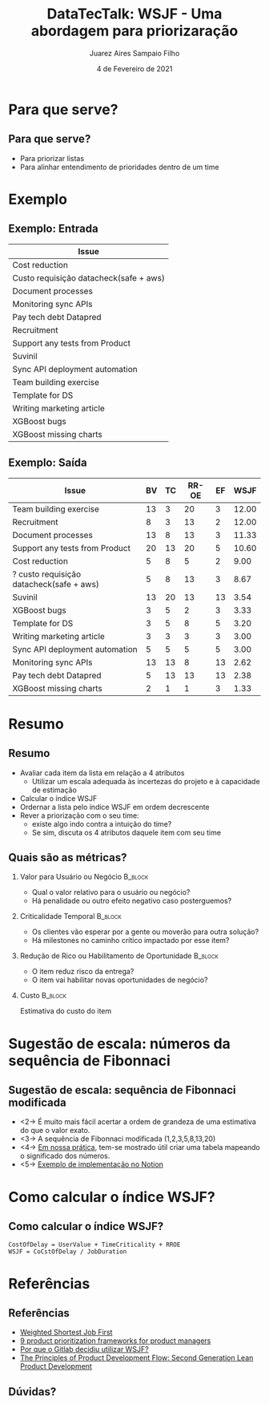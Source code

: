 #+TITLE:     DataTecTalk: WSJF - Uma abordagem para priorizaração
#+AUTHOR:    Juarez Aires Sampaio Filho
#+EMAIL:     jz@datarisk.io
#+DATE:      4 de Fevereiro de 2021
#+OPTIONS: H:2 toc:t num:t
#+LATEX_CLASS: beamer
#+LATEX_CLASS_OPTIONS: [presentation]
#+BEAMER_THEME: Madrid
#+COLUMNS: %45ITEM %10BEAMER_ENV(Env) %10BEAMER_ACT(Act) %4BEAMER_COL(Col)

* Para que serve?

** Para que serve?
   #+ATTR_BEAMER: :overlay +-
  - Para priorizar listas
  - Para alinhar entendimento de prioridades dentro de um time

* Exemplo

** Exemplo: Entrada

     | Issue                                  |
     |----------------------------------------|
     | Cost reduction                         |
     | Custo requisição datacheck(safe + aws) |
     | Document processes                     |
     | Monitoring sync APIs                   |
     | Pay tech debt Datapred                 |
     | Recruitment                            |
     | Support any tests from Product         |
     | Suvinil                                |
     | Sync API deployment automation         |
     | Team building exercise                 |
     | Template for DS                        |
     | Writing marketing article              |
     | XGBoost bugs                           |
     | XGBoost missing charts                 |

** Exemplo: Saída
#+LaTeX: \resizebox{\textwidth}{!}{
  | Issue                                    | BV | TC | RR-OE | EF |  WSJF |
  |------------------------------------------+----+----+-------+----+-------|
  | Team building exercise                   | 13 |  3 |    20 |  3 | 12.00 |
  | Recruitment                              |  8 |  3 |    13 |  2 | 12.00 |
  | Document processes                       | 13 |  8 |    13 |  3 | 11.33 |
  | Support any tests from Product           | 20 | 13 |    20 |  5 | 10.60 |
  | Cost reduction                           |  5 |  8 |     5 |  2 |  9.00 |
  | ? custo requisição datacheck(safe + aws) |  5 |  8 |    13 |  3 |  8.67 |
  | Suvinil                                  | 13 | 20 |    13 | 13 |  3.54 |
  | XGBoost bugs                             |  3 |  5 |     2 |  3 |  3.33 |
  | Template for DS                          |  3 |  5 |     8 |  5 |  3.20 |
  | Writing marketing article                |  3 |  3 |     3 |  3 |  3.00 |
  | Sync API deployment automation           |  5 |  5 |     5 |  5 |  3.00 |
  | Monitoring sync APIs                     | 13 | 13 |     8 | 13 |  2.62 |
  | Pay tech debt Datapred                   |  5 | 13 |    13 | 13 |  2.38 |
  | XGBoost missing charts                   |  2 |  1 |     1 |  3 |  1.33 |
#+LaTeX: }

* Resumo

** Resumo
   #+ATTR_BEAMER: :overlay +-
   - Avaliar cada item da lista em relação a 4 atributos
     - Utilizar um escala adequada às incertezas do projeto e à
       capacidade de estimação
   - Calcular o índice WSJF
   - Ordernar a lista pelo índice WSJF em ordem decrescente
   - Rever a priorização com o seu time:
     - existe algo indo contra a intuição do time?
     - Se sim, discuta os 4 atributos daquele item com seu time

** Quais são as métricas?
*** Valor para Usuário ou Negócio                                   :B_block:
    :PROPERTIES:
    :BEAMER_env: block
    :BEAMER_act: <2->
    :END:
   - Qual o valor relativo para o usuário ou negócio?
   - Há penalidade ou outro efeito negativo caso posterguemos?

*** Criticalidade Temporal :B_block:
    :PROPERTIES:
    :BEAMER_env: block
    :BEAMER_act: <3->
    :END:
    - Os clientes vão esperar por a gente ou moverão para outra solução?
    - Há milestones no caminho crítico impactado por esse item?

*** Redução de Rico ou Habilitamento de Oportunidade :B_block:
    :PROPERTIES:
    :BEAMER_env: block
    :BEAMER_act: <4->
    :END:

    - O item reduz risco da entrega?
    - O item vai habilitar novas oportunidades de negócio?

*** Custo :B_block:
    :PROPERTIES:
    :BEAMER_env: block
    :BEAMER_act: <5->
    :END:

    Estimativa do custo do item

* Sugestão de escala: números da sequência de Fibonnaci

** Sugestão de escala: sequência de Fibonnaci modificada

   - <2-> É muito mais fácil acertar a ordem de grandeza de uma estimativa
     do que o valor exato.
   - <3-> A sequência de Fibonnaci modificada (1,2,3,5,8,13,20)
   - <4-> [[https://datarisk-dev.gitlab.io/documentation/context.html#org730f299][Em nossa prática]], tem-se mostrado útil criar uma tabela mapeando
     o significado dos números.
   - <5-> [[https://www.notion.so/datarisk/Prioriza-o-fe0a2d002f1845829d797ab14cbbbcb7][Exemplo de implementação no Notion]]

* Como calcular o índice WSJF?

** Como calcular o índice WSJF?
   #+BEGIN_SRC
   CostOfDelay = UserValue + TimeCriticality + RROE
   WSJF = CoCstOfDelay / JobDuration
   #+END_SRC

* Referências

** Referências

   - [[https://www.scaledagileframework.com/wsjf/][Weighted Shortest Job First]]
   - [[https://roadmunk.com/guides/product-prioritization-techniques-product-managers/][9 product prioritization frameworks for product managers]]
   - [[https://gitlab.com/gitlab-org/gitlab/-/issues/202041#note_390579956][Por que o Gitlab decidiu utilizar WSJF?]]
   - [[https://www.amazon.com/Principles-Product-Development-Flow-Generation/dp/1935401009][The Principles of Product Development Flow: Second Generation Lean Product Development]]

** Dúvidas?
